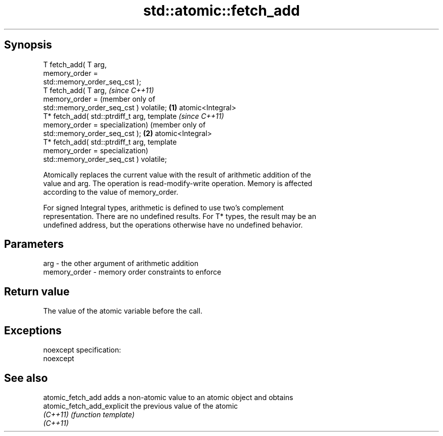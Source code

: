 .TH std::atomic::fetch_add 3 "Jun 28 2014" "2.0 | http://cppreference.com" "C++ Standard Libary"
.SH Synopsis
   T fetch_add( T arg,
                memory_order =
   std::memory_order_seq_cst );
   T fetch_add( T arg,                          \fI(since C++11)\fP
                memory_order =                  (member only of
   std::memory_order_seq_cst ) volatile;    \fB(1)\fP atomic<Integral>
   T* fetch_add( std::ptrdiff_t arg,            template             \fI(since C++11)\fP
                 memory_order =                 specialization)      (member only of
   std::memory_order_seq_cst );                                  \fB(2)\fP atomic<Integral>
   T* fetch_add( std::ptrdiff_t arg,                                 template
                 memory_order =                                      specialization)
   std::memory_order_seq_cst ) volatile;

   Atomically replaces the current value with the result of arithmetic addition of the
   value and arg. The operation is read-modify-write operation. Memory is affected
   according to the value of memory_order.

   For signed Integral types, arithmetic is defined to use two’s complement
   representation. There are no undefined results. For T* types, the result may be an
   undefined address, but the operations otherwise have no undefined behavior.

.SH Parameters

   arg          - the other argument of arithmetic addition
   memory_order - memory order constraints to enforce

.SH Return value

   The value of the atomic variable before the call.

.SH Exceptions

   noexcept specification:  
   noexcept
     

.SH See also

   atomic_fetch_add          adds a non-atomic value to an atomic object and obtains
   atomic_fetch_add_explicit the previous value of the atomic
   \fI(C++11)\fP                   \fI(function template)\fP 
   \fI(C++11)\fP
